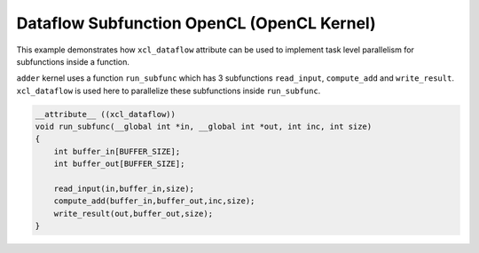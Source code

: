 Dataflow Subfunction OpenCL (OpenCL Kernel)
===========================================

This example demonstrates how ``xcl_dataflow`` attribute can be used to
implement task level parallelism for subfunctions inside a function.

``adder`` kernel uses a function ``run_subfunc`` which has 3
subfunctions ``read_input``, ``compute_add`` and ``write_result``.
``xcl_dataflow`` is used here to parallelize these subfunctions inside
``run_subfunc``.

.. code:: cpp

   __attribute__ ((xcl_dataflow))
   void run_subfunc(__global int *in, __global int *out, int inc, int size)
   {
       int buffer_in[BUFFER_SIZE];
       int buffer_out[BUFFER_SIZE];

       read_input(in,buffer_in,size);
       compute_add(buffer_in,buffer_out,inc,size);
       write_result(out,buffer_out,size);
   }
